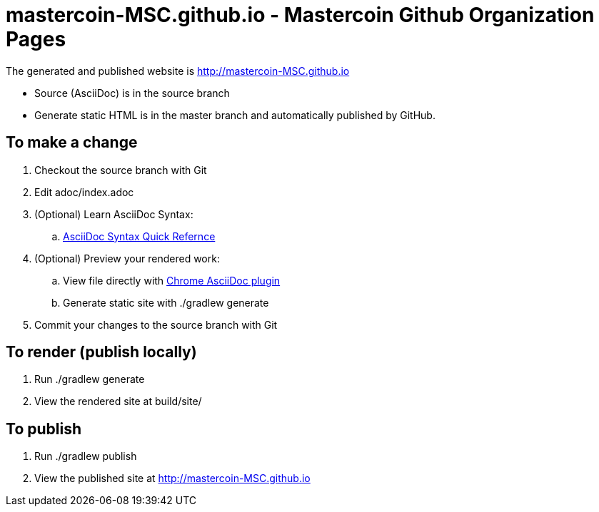 =  mastercoin-MSC.github.io - Mastercoin Github Organization Pages

The generated and published website is http://mastercoin-MSC.github.io

* Source (AsciiDoc) is in the +source+ branch
* Generate static HTML is in the +master+ branch and automatically published by GitHub.

== To make a change

. Checkout the +source+ branch with Git
. Edit +adoc/index.adoc+
. (Optional) Learn AsciiDoc Syntax:
.. http://asciidoctor.org/docs/asciidoc-syntax-quick-reference/[AsciiDoc Syntax Quick Refernce]
. (Optional) Preview your rendered work:
.. View file directly with https://chrome.google.com/webstore/detail/asciidoctorjs-live-previe/iaalpfgpbocpdfblpnhhgllgbdbchmia[Chrome AsciiDoc plugin]
.. Generate static site with +./gradlew generate+
. Commit your changes to the +source+ branch with Git

== To render (publish locally)

. Run +./gradlew generate+
. View the rendered site at +build/site/+

== To publish

. Run +./gradlew publish+
. View the published site at http://mastercoin-MSC.github.io
